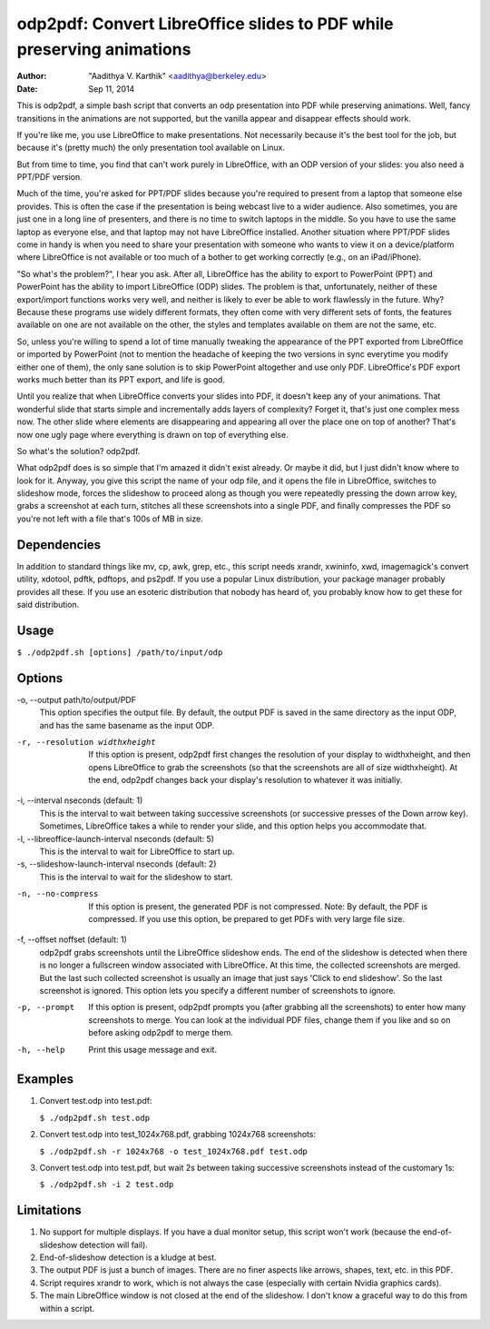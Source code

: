 odp2pdf: Convert LibreOffice slides to PDF while preserving animations
######################################################################

:author: "Aadithya V. Karthik" <aadithya@berkeley.edu>
:date: Sep 11, 2014

This is odp2pdf, a simple bash script that converts an odp presentation into PDF
while preserving animations. Well, fancy transitions in the animations are not
supported, but the vanilla appear and disappear effects should work.

If you're like me, you use LibreOffice to make presentations. Not necessarily
because it's the best tool for the job, but because it's (pretty much) the only
presentation tool available on Linux.

But from time to time, you find that can't work purely in LibreOffice, with an
ODP version of your slides: you also need a PPT/PDF version.

Much of the time, you're asked for PPT/PDF slides because you're required to
present from a laptop that someone else provides. This is often the case if the
presentation is being webcast live to a wider audience. Also sometimes, you are
just one in a long line of presenters, and there is no time to switch laptops in
the middle. So you have to use the same laptop as everyone else, and that laptop
may not have LibreOffice installed. Another situation where PPT/PDF slides come
in handy is when you need to share your presentation with someone who wants to
view it on a device/platform where LibreOffice is not available or too much of a
bother to get working correctly (e.g., on an iPad/iPhone).

"So what's the problem?", I hear you ask. After all, LibreOffice has the ability
to export to PowerPoint (PPT) and PowerPoint has the ability to import
LibreOffice (ODP) slides. The problem is that, unfortunately, neither of these
export/import functions works very well, and neither is likely to ever be able
to work flawlessly in the future. Why? Because these programs use widely
different formats, they often come with very different sets of fonts, the
features available on one are not available on the other, the styles and
templates available on them are not the same, etc.

So, unless you're willing to spend a lot of time manually tweaking the
appearance of the PPT exported from LibreOffice or imported by PowerPoint (not
to mention the headache of keeping the two versions in sync everytime you modify
either one of them), the only sane solution is to skip PowerPoint altogether and
use only PDF. LibreOffice's PDF export works much better than its PPT export,
and life is good.

Until you realize that when LibreOffice converts your slides into PDF, it
doesn't keep any of your animations. That wonderful slide that starts simple
and incrementally adds layers of complexity? Forget it, that's just one
complex mess now. The other slide where elements are disappearing and
appearing all over the place one on top of another? That's now one ugly page
where everything is drawn on top of everything else.

So what's the solution? odp2pdf.

What odp2pdf does is so simple that I'm amazed it didn't exist already. Or maybe
it did, but I just didn't know where to look for it. Anyway, you give this
script the name of your odp file, and it opens the file in LibreOffice, switches
to slideshow mode, forces the slideshow to proceed along as though you were
repeatedly pressing the down arrow key, grabs a screenshot at each turn,
stitches all these screenshots into a single PDF, and finally compresses the PDF
so you're not left with a file that's 100s of MB in size.

Dependencies
============

In addition to standard things like mv, cp, awk, grep, etc., this script needs
xrandr, xwininfo, xwd, imagemagick's convert utility, xdotool, pdftk, pdftops,
and ps2pdf. If you use a popular Linux distribution, your package manager
probably provides all these. If you use an esoteric distribution that nobody has
heard of, you probably know how to get these for said distribution.

Usage
=====

``$ ./odp2pdf.sh [options] /path/to/input/odp``

Options
=======

-o, --output path/to/output/PDF
    This option specifies the output file. By default, the output PDF is saved 
    in the same directory as the input ODP, and has the same basename as the 
    input ODP.
-r, --resolution widthxheight
    If this option is present, odp2pdf first changes the resolution of your 
    display to widthxheight, and then opens LibreOffice to grab the screenshots 
    (so that the screenshots are all of size widthxheight). At the end, odp2pdf 
    changes back your display's resolution to whatever it was initially.
-i, --interval nseconds (default: 1)
    This is the interval to wait between taking successive screenshots (or 
    successive presses of the Down arrow key). Sometimes, LibreOffice takes a 
    while to render your slide, and this option helps you accommodate that.
-l, --libreoffice-launch-interval nseconds (default: 5)
    This is the interval to wait for LibreOffice to start up.
-s, --slideshow-launch-interval nseconds (default: 2)
    This is the interval to wait for the slideshow to start.
-n, --no-compress
    If this option is present, the generated PDF is not compressed. Note: By 
    default, the PDF is compressed. If you use this option, be prepared to get 
    PDFs with very large file size.
-f, --offset noffset (default: 1)
    odp2pdf grabs screenshots until the LibreOffice slideshow ends. The end of 
    the slideshow is detected when there is no longer a fullscreen window 
    associated with LibreOffice. At this time, the collected screenshots are 
    merged. But the last such collected screenshot is usually an image that 
    just says 'Click to end slideshow'. So the last screenshot is ignored. This 
    option lets you specify a different number of screenshots to ignore.
-p, --prompt
    If this option is present, odp2pdf prompts you (after grabbing all the 
    screenshots) to enter how many screenshots to merge. You can look at the 
    individual PDF files, change them if you like and so on before asking 
    odp2pdf to merge them.
-h, --help
    Print this usage message and exit.


Examples
========

#. Convert test.odp into test.pdf:

   ``$ ./odp2pdf.sh test.odp``

#. Convert test.odp into test_1024x768.pdf, grabbing 1024x768 screenshots:

   ``$ ./odp2pdf.sh -r 1024x768 -o test_1024x768.pdf test.odp``

#. Convert test.odp into test.pdf, but wait 2s between taking successive 
   screenshots instead of the customary 1s:

   ``$ ./odp2pdf.sh -i 2 test.odp``


Limitations
===========

#. No support for multiple displays. If you have a dual monitor setup, this 
   script won't work (because the end-of-slideshow detection will fail).

#. End-of-slideshow detection is a kludge at best.

#. The output PDF is just a bunch of images. There are no finer aspects like 
   arrows, shapes, text, etc. in this PDF.

#. Script requires xrandr to work, which is not always the case (especially 
   with certain Nvidia graphics cards).
 
#. The main LibreOffice window is not closed at the end of the slideshow. I 
   don't know a graceful way to do this from within a script.

